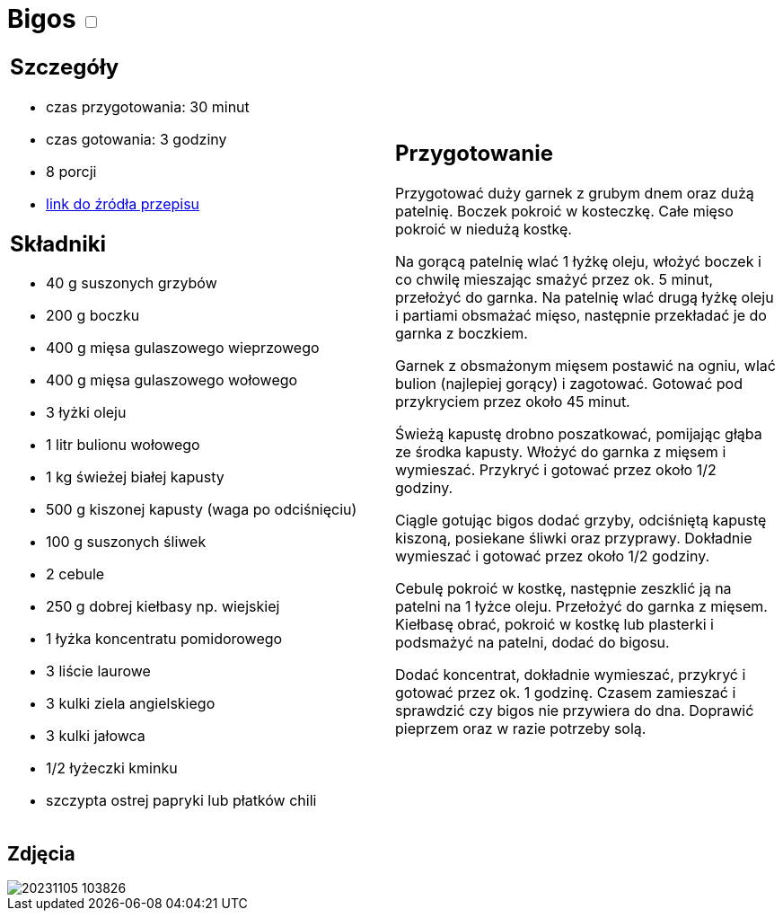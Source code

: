= Bigos +++ <label class="switch"><input data-status="off" type="checkbox"><span class="slider round"></span></label>+++

[cols=".<a,.<a"]
[frame=none]
[grid=none]
|===
|
== Szczegóły
* czas przygotowania: 30 minut
* czas gotowania: 3 godziny
* 8 porcji
* https://www.kwestiasmaku.com/przepis/bigos[link do źródła przepisu]

== Składniki
* 40 g suszonych grzybów
* 200 g boczku
* 400 g mięsa gulaszowego wieprzowego
* 400 g mięsa gulaszowego wołowego
* 3 łyżki oleju
* 1 litr bulionu wołowego
* 1 kg świeżej białej kapusty
* 500 g kiszonej kapusty (waga po odciśnięciu)
* 100 g suszonych śliwek
* 2 cebule
* 250 g dobrej kiełbasy np. wiejskiej
* 1 łyżka koncentratu pomidorowego
* 3 liście laurowe
* 3 kulki ziela angielskiego 
* 3 kulki jałowca
* 1/2 łyżeczki kminku 
* szczypta ostrej papryki lub płatków chili

|
== Przygotowanie

Przygotować duży garnek z grubym dnem oraz dużą patelnię. Boczek pokroić w kosteczkę. Całe mięso pokroić w niedużą kostkę.

Na gorącą patelnię wlać 1 łyżkę oleju, włożyć boczek i co chwilę mieszając smażyć przez ok. 5 minut, przełożyć do garnka. Na patelnię wlać drugą łyżkę oleju i partiami obsmażać mięso, następnie przekładać je do garnka z boczkiem.

Garnek z obsmażonym mięsem postawić na ogniu, wlać bulion (najlepiej gorący) i zagotować. Gotować pod przykryciem przez około 45 minut.

Świeżą kapustę drobno poszatkować, pomijając głąba ze środka kapusty. Włożyć do garnka z mięsem i wymieszać. Przykryć i gotować przez około 1/2 godziny.

Ciągle gotując bigos dodać grzyby, odciśniętą kapustę kiszoną, posiekane śliwki oraz przyprawy. Dokładnie wymieszać i gotować przez około 1/2 godziny.

Cebulę pokroić w kostkę, następnie zeszklić ją na patelni na 1 łyżce oleju. Przełożyć do garnka z mięsem. Kiełbasę obrać, pokroić w kostkę lub plasterki i podsmażyć na patelni, dodać do bigosu.

Dodać koncentrat, dokładnie wymieszać, przykryć i gotować przez ok. 1 godzinę. Czasem zamieszać i sprawdzić czy bigos nie przywiera do dna. Doprawić pieprzem oraz w razie potrzeby solą.

|===

[.text-center]
== Zdjęcia
image::/Recipes/static/images/20231105_103826.jpg[]
